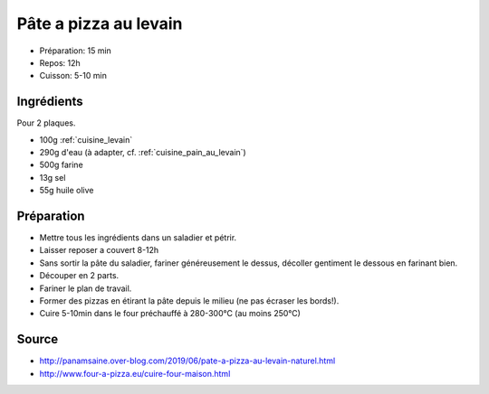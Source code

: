 .. index:: Pâte; ...à pizza au levain
.. index:: Cuisine de base; Pâte à pizza au levain

.. index:: Levain; Pâte à pizza au levain

.. _cuisine_pate_a_pizza_au_levain:

Pâte a pizza au levain
######################

* Préparation: 15 min
* Repos: 12h
* Cuisson: 5-10 min


Ingrédients
===========

Pour 2 plaques.

* 100g :ref:`cuisine_levain`
* 290g d'eau (à adapter, cf. :ref:`cuisine_pain_au_levain`)
* 500g farine
* 13g sel
* 55g huile olive


Préparation
===========

* Mettre tous les ingrédients dans un saladier et pétrir.
* Laisser reposer a couvert 8-12h
* Sans sortir la pâte du saladier, fariner généreusement le dessus, décoller gentiment le dessous en farinant bien.
* Découper en 2 parts.
* Fariner le plan de travail.
* Former des pizzas en étirant la pâte depuis le milieu (ne pas écraser les bords!).
* Cuire 5-10min dans le four préchauffé à 280-300°C (au moins 250°C)


Source
======

* http://panamsaine.over-blog.com/2019/06/pate-a-pizza-au-levain-naturel.html
* http://www.four-a-pizza.eu/cuire-four-maison.html
